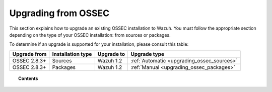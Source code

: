 .. _upgrading_ossec:

Upgrading from OSSEC
===================================================

This section explains how to upgrade an existing OSSEC installation to Wazuh. You must follow the appropriate section depending on the type of your OSSEC installation: from sources or packages.

To determine if an upgrade is supported for your installation, please consult this table:

+--------------+-------------------+---------------+-----------------------------------------------------------------------+
| Upgrade from | Installation type | Upgrade to    |                             Upgrade type                              |
+==============+===================+===============+=======================================================================+
| OSSEC 2.8.3+ | Sources           | Wazuh 1.2     | :ref:`Automatic <upgrading_ossec_sources>`                            |
+--------------+-------------------+---------------+-----------------------------------------------------------------------+
| OSSEC 2.8.3+ | Packages          | Wazuh 1.2     | :ref:`Manual <upgrading_ossec_packages>`                              |
+--------------+-------------------+---------------+-----------------------------------------------------------------------+


.. topic:: Contents

    .. toctree::
       :maxdepth: 2

       ossec_packages
       ossec_sources
